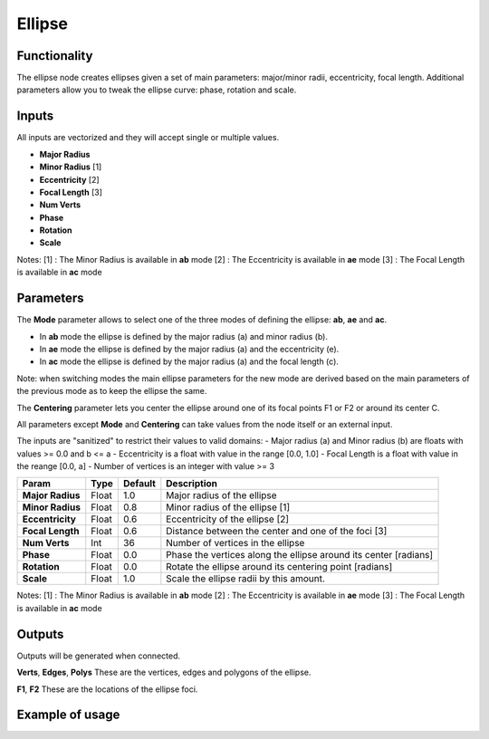 Ellipse
=======

Functionality
-------------
The ellipse node creates ellipses given a set of main parameters: major/minor radii, eccentricity, focal length. Additional parameters allow you to tweak the ellipse curve: phase, rotation and scale.

Inputs
------

All inputs are vectorized and they will accept single or multiple values.

- **Major Radius**
- **Minor Radius** [1]
- **Eccentricity** [2]
- **Focal Length** [3]
- **Num Verts**
- **Phase**
- **Rotation**
- **Scale**

Notes:
[1] : The Minor Radius is available in **ab** mode
[2] : The Eccentricity is available in **ae** mode
[3] : The Focal Length is available in **ac** mode

Parameters
----------

The **Mode** parameter allows to select one of the three modes of defining the ellipse: **ab**, **ae** and **ac**.

- In **ab** mode the ellipse is defined by the major radius (a) and minor radius (b).
- In **ae** mode the ellipse is defined by the major radius (a) and the eccentricity (e).
- In **ac** mode the ellipse is defined by the major radius (a) and the focal length (c).

Note: when switching modes the main ellipse parameters for the new mode are derived based on the main parameters of the previous mode as to keep the ellipse the same.

The **Centering** parameter lets you center the ellipse around one of its focal points F1 or F2 or around its center C.

All parameters except **Mode** and **Centering** can take values from the node itself or an external input.

The inputs are "sanitized" to restrict their values to valid domains:
- Major radius (a) and Minor radius (b) are floats with values >= 0.0 and b <= a
- Eccentricity is a float with value in the range [0.0, 1.0]
- Focal Length is a float with value in the reange [0.0, a]
- Number of vertices is an integer with value >= 3

+------------------+--------+---------+------------------------------------------------------------------+
| Param            | Type   | Default | Description                                                      |
+==================+========+=========+==================================================================+
| **Major Radius** | Float  | 1.0     | Major radius of the ellipse                                      |
+------------------+--------+---------+------------------------------------------------------------------+
| **Minor Radius** | Float  | 0.8     | Minor radius of the ellipse [1]                                  |
+------------------+--------+---------+------------------------------------------------------------------+
| **Eccentricity** | Float  | 0.6     | Eccentricity of the ellipse [2]                                  |
+------------------+--------+---------+------------------------------------------------------------------+
| **Focal Length** | Float  | 0.6     | Distance between the center and one of the foci [3]              |
+------------------+--------+---------+------------------------------------------------------------------+
| **Num Verts**    | Int    | 36      | Number of vertices in the ellipse                                |
+------------------+--------+---------+------------------------------------------------------------------+
| **Phase**        | Float  | 0.0     | Phase the vertices along the ellipse around its center [radians] |
+------------------+--------+---------+------------------------------------------------------------------+
| **Rotation**     | Float  | 0.0     | Rotate the ellipse around its centering point [radians]          |
+------------------+--------+---------+------------------------------------------------------------------+
| **Scale**        | Float  | 1.0     | Scale the ellipse radii by this amount.                          |
+------------------+--------+---------+------------------------------------------------------------------+

Notes:
[1] : The Minor Radius is available in **ab** mode
[2] : The Eccentricity is available in **ae** mode
[3] : The Focal Length is available in **ac** mode

Outputs
-------
Outputs will be generated when connected.

**Verts**, **Edges**, **Polys**
These are the vertices, edges and polygons of the ellipse.

**F1**, **F2**
These are the locations of the ellipse foci.

Example of usage
----------------

